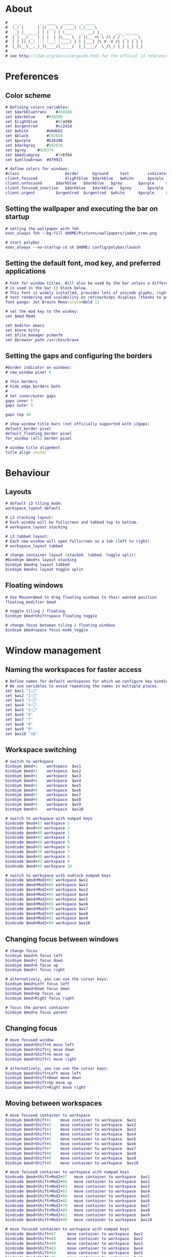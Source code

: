 #+property: header-args :tangle config :comments org

* About
#+begin_src dot
  #   _ _        _  ____   _____   _ ____                     
  #  (_) |      | |/ __ \ / ____| (_)___ \                    
  #   _| |_ __ _| | |  | | (___    _  __) |_      ___ __ ___  
  #  | | __/ _` | | |  | |\___ \  | ||__ <\ \ /\ / / '_ ` _ \ 
  #  | | || (_| | | |__| |____) | | |___) |\ V  V /| | | | | |
  #  |_|\__\__,_|_|\____/|_____/  |_|____/  \_/\_/ |_| |_| |_|
  #
  # see http://i3wm.org/docs/userguide.html for the official i3 reference!
#+end_src

* Preferences
** Color scheme
#+begin_src dot
  # Defining colors variables:
  set $darkbluetrans	#458588
  set $darkblue		#458588
  set $lightblue		#83a598
  set $urgentred		#cc241d
  set $white		#ebdbb2
  set $black		#282828
  set $purple		#b16286
  set $darkgrey		#282828
  set $grey		#928374
  set $mediumgrey		#7c6f64
  set $yellowbrown	#d79921

  # define colors for windows:
  #class		        	border		bground		text		indicator	child_border
  client.focused		    $lightblue	$darkblue	$white		$purple		$mediumgrey
  client.unfocused	    $darkblue	$darkblue	$grey		$purple		$darkgrey
  client.focused_inactive	$darkblue	$darkblue	$grey		$purple		$black
  client.urgent		    $urgentred	$urgentred	$white		$purple		$yellowbrown
#+end_src

** Setting the wallpaper and executing the bar on startup
#+begin_src dot
  # setting the wallpaper with feh
  exec_always feh --bg-fill $HOME/Pictures/wallpapers/jaden_crew.png

  # start polybar
  exec_always --no-startup-id sh $HOME/.config/polybar/launch
#+end_src

** Setting the default font, mod key, and preferred applications
#+begin_src dot
  # Font for window titles. Will also be used by the bar unless a different font
  # is used in the bar {} block below.
  # This font is widely installed, provides lots of unicode glyphs, right-to-left
  # text rendering and scalability on retina/hidpi displays (thanks to pango).
  font pango: Jet Brains Mono:style=Bold 12

  # set the mod key to the winkey:
  set $mod Mod4

  set $editor emacs
  set $term kitty
  set $file_manager pcmanfm
  set $browser_path /usr/bin/brave
#+end_src

** Setting the gaps and configuring the borders
#+begin_src dot
  #border indicator on windows:
  # new_window pixel 0

  # thin borders
  # hide_edge_borders both
  #
  # Set inner/outer gaps
  gaps inner 5
  gaps outer 5

  gaps top 40

  # show window title bars (not officially supported with i3gaps)
  default_border pixel
  default_floating_border pixel
  for_window [all] border pixel

  # window title alignment
  title_align center
#+end_src

* Behaviour
** Layouts
#+begin_src dot
  # default i3 tiling mode:
  workspace_layout default

  # i3 stacking layout:
  # Each window will be fullscreen and tabbed top to bottom.
  # workspace_layout stacking

  # i3 tabbed layout:
  # Each new window will open fullscreen as a tab (left to right)
  # workspace_layout tabbed

  # change container layout (stacked, tabbed, toggle split)
  #bindsym $mod+s layout stacking
  bindsym $mod+g layout tabbed
  bindsym $mod+s layout toggle split
#+end_src

** Floating windows
#+begin_src dot
  # Use Mouse+$mod to drag floating windows to their wanted position
  floating_modifier $mod

  # toggle tiling / floating
  bindsym $mod+Shift+space floating toggle

  # change focus between tiling / floating windows
  bindsym $mod+space focus mode_toggle
#+end_src

* Window management
** Naming the workspaces for faster access
#+begin_src dot
  # Define names for default workspaces for which we configure key bindings later on.
  # We use variables to avoid repeating the names in multiple places.
  set $ws1 "1:"
  set $ws2 "2:"
  set $ws3 "3:"
  set $ws4 "4:"
  set $ws5 "5:"
  set $ws6 "6"
  set $ws7 "7"
  set $ws8 "8"
  set $ws9 "9"
  set $ws10 "10"
#+end_src

** Workspace switching
#+begin_src dot
  # switch to workspace
  bindsym $mod+1    workspace  $ws1
  bindsym $mod+2    workspace  $ws2
  bindsym $mod+3    workspace  $ws3
  bindsym $mod+4    workspace  $ws4
  bindsym $mod+5    workspace  $ws5
  bindsym $mod+6    workspace  $ws6
  bindsym $mod+7    workspace  $ws7
  bindsym $mod+8    workspace  $ws8
  bindsym $mod+9    workspace  $ws9
  bindsym $mod+0    workspace  $ws10

  # switch to workspace with numpad keys
  bindcode $mod+87 workspace 1
  bindcode $mod+88 workspace 2
  bindcode $mod+89 workspace 3
  bindcode $mod+83 workspace 4
  bindcode $mod+84 workspace 5
  bindcode $mod+85 workspace 6
  bindcode $mod+79 workspace 7
  bindcode $mod+80 workspace 8
  bindcode $mod+81 workspace 9
  bindcode $mod+90 workspace 10

  # switch to workspace with numlock numpad keys
  bindcode $mod+Mod2+87 workspace $ws1
  bindcode $mod+Mod2+88 workspace $ws2
  bindcode $mod+Mod2+89 workspace $ws3
  bindcode $mod+Mod2+83 workspace $ws4
  bindcode $mod+Mod2+84 workspace $ws5
  bindcode $mod+Mod2+85 workspace $ws6
  bindcode $mod+Mod2+79 workspace $ws7
  bindcode $mod+Mod2+80 workspace $ws8
  bindcode $mod+Mod2+81 workspace $ws9
  bindcode $mod+Mod2+90 workspace $ws10
#+end_src

** Changing focus between windows
#+begin_src dot
  # change focus
  bindsym $mod+h focus left
  bindsym $mod+j focus down
  bindsym $mod+k focus up
  bindsym $mod+l focus right

  # alternatively, you can use the cursor keys:
  bindsym $mod+Left focus left
  bindsym $mod+Down focus down
  bindsym $mod+Up focus up
  bindsym $mod+Right focus right

  # focus the parent container
  bindsym $mod+a focus parent
#+end_src

** Changing focus
#+begin_src dot
  # move focused window
  bindsym $mod+Shift+h move left
  bindsym $mod+Shift+j move down
  bindsym $mod+Shift+k move up
  bindsym $mod+Shift+l move right

  # alternatively, you can use the cursor keys:
  bindsym $mod+Shift+Left move left
  bindsym $mod+Shift+Down move down
  bindsym $mod+Shift+Up move up
  bindsym $mod+Shift+Right move right
#+end_src

** Moving between workspaces
#+begin_src dot
  # move focused container to workspace
  bindsym $mod+Shift+1    move container to workspace  $ws1
  bindsym $mod+Shift+2    move container to workspace  $ws2
  bindsym $mod+Shift+3    move container to workspace  $ws3
  bindsym $mod+Shift+4    move container to workspace  $ws4
  bindsym $mod+Shift+5    move container to workspace  $ws5
  bindsym $mod+Shift+6    move container to workspace  $ws6
  bindsym $mod+Shift+7    move container to workspace  $ws7
  bindsym $mod+Shift+8    move container to workspace  $ws8
  bindsym $mod+Shift+9    move container to workspace  $ws9
  bindsym $mod+Shift+0    move container to workspace  $ws10

  # move focused container to workspace with numpad keys
  bindcode $mod+Shift+Mod2+87 	move container to workspace  $ws1
  bindcode $mod+Shift+Mod2+88 	move container to workspace  $ws2
  bindcode $mod+Shift+Mod2+89 	move container to workspace  $ws3
  bindcode $mod+Shift+Mod2+83 	move container to workspace  $ws4
  bindcode $mod+Shift+Mod2+84 	move container to workspace  $ws5
  bindcode $mod+Shift+Mod2+85 	move container to workspace  $ws6
  bindcode $mod+Shift+Mod2+79 	move container to workspace  $ws7
  bindcode $mod+Shift+Mod2+80 	move container to workspace  $ws8
  bindcode $mod+Shift+Mod2+81 	move container to workspace  $ws9
  bindcode $mod+Shift+Mod2+90 	move container to workspace  $ws10

  # move focused container to workspace with numpad keys
  bindcode $mod+Shift+87 	 move container to workspace  $ws1
  bindcode $mod+Shift+88 	 move container to workspace  $ws2
  bindcode $mod+Shift+89 	 move container to workspace  $ws3
  bindcode $mod+Shift+83 	 move container to workspace  $ws4
  bindcode $mod+Shift+84 	 move container to workspace  $ws5
  bindcode $mod+Shift+85 	 move container to workspace  $ws6
  bindcode $mod+Shift+79 	 move container to workspace  $ws7
  bindcode $mod+Shift+80 	 move container to workspace  $ws8
  bindcode $mod+Shift+81 	 move container to workspace  $ws9
  bindcode $mod+Shift+90 	 move container to workspace  $ws10
#+end_src

** Killing and fullscreen toggle
#+begin_src dot
  # kill focused window
  bindsym $mod+q kill

  # enter fullscreen mode for the focused container
  bindsym $mod+f fullscreen toggle

#+end_src
* i3 management
** Reloading the config file, choosing how to split
#+begin_src dot
  # reload the configuration file
  bindsym $mod+Shift+c reload

  # restart i3 inplace (preserves your layout/session, can be used to update i3)
  bindsym $mod+Shift+r restart

  # split in horizontal orientation
  bindsym $mod+v split h

  # split in vertical orientation
  bindsym $mod+b split v
#+end_src

** Scratchpads
#+begin_src dot
  # Sway has a "scratchpad", which is a bag of holding for windows.
  # You can send windows there and get them back later.

  # Auto insert $term in the scratchpad workspace and show it
  for_window [title="scratchpad"] move window to scratchpad, scratchpad show
  exec $term --title scratchpad

  # Move the currently focused window to the scratchpad
  bindsym $mod+Shift+backslash move scratchpad

  # Show the next scratchpad window or hide the focused scratchpad window.
  # If there are multiple scratchpad windows, this command cycles through them.
  bindsym $mod+backslash scratchpad show
#+end_src

** Resize mode
#+begin_src dot
  # resize window (you can also use the mouse for that):
  mode "resize" {
  # These bindings trigger as soon as you enter the resize mode
  # Pressing left will shrink the window's width.
  # Pressing right will grow the window's width.
  # Pressing up will shrink the window's height.
  # Pressing down will grow the window's height.
	  bindsym h resize shrink width 10 px or 10 ppt
	  bindsym j resize grow height 10 px or 10 ppt
	  bindsym k resize shrink height 10 px or 10 ppt
	  bindsym l resize grow width 10 px or 10 ppt

  # same bindings, but for the arrow keys
  #	bindsym Left resize shrink width 10 px or 10 ppt
  #        bindsym Down resize grow height 10 px or 10 ppt
  #        bindsym Up resize shrink height 10 px or 10 ppt
  #        bindsym Right resize grow width 10 px or 10 ppt

  # back to normal: Enter or Escape
	  bindsym Return mode "default"
	  bindsym Escape mode "default"
  }

  bindsym $mod+r mode "resize"
#+end_src

* Auto starting applications
** Fast access to the main programs
#+begin_src dot
  # start selected editor
  bindsym $mod+e exec $editor

  # start the selected terminal
  bindsym $mod+Return exec $term

  # start the selected file manager
  bindsym $mod+Shift+Return exec $file_manager

  # starts the brave browser
  bindsym $mod+w exec $browser_path
#+end_src 

** Picom as the compositor
#+begin_src dot
  # picom: https://wiki.archlinux.org/title/Picom
  # manpage: https://man.archlinux.org/man/picom.1.en
  exec_always --no-startup-id killall picom && picom -b
#+end_src

** dex, DesktopEntry Execution, is a program to generate and execute DesktopEntry files of the Application type
#+begin_src dot
  # dex execute .desktop files
  # keep in mind that it can cause issues
  # when second to i3 a DE is installed or mixed usage of i3 + xfce4 or GNOME
  # in this cases better disable dex and use manual starting apps using xdg/autostart
  # if enabled you should comment welcome app.
  #exec --no-startup-id dex -a -s /etc/xdg/autostart/:~/.config/autostart/
  exec --no-startup-id dex --autostart --environment i3
#+end_src

** Rofi as the menu system
#+begin_src dot
  bindsym $mod+d exec --no-startup-id rofi -show drun -theme Monokai -icon-theme "Tela-circle" -show-icons
#+end_src

* Configuring the output with xrandr
#+begin_src dot
  exec --no-startup-id xrandr --output HDMI-1 --scale 1.5x1.5
#+end_src



















